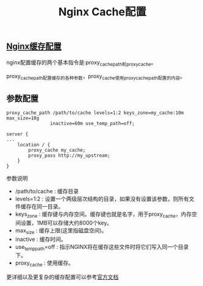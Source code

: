 # nginx cache

#+TITLE: Nginx Cache配置


** [[https://www.nginx.com/blog/nginx-caching-guide/][Nginx缓存配置]]
   nginx配置缓存的两个基本指令是:proxy_cache_path和proxy_cache。
   
   proxy_cache_path配置缓存的各种参数，proxy_cache使用proxy_cache_path配置的内容。

   
** 参数配置

   #+BEGIN_SRC 
    proxy_cache_path /path/to/cache levels=1:2 keys_zone=my_cache:10m max_size=10g
                    inactive=60m use_temp_path=off;

    server {
    ...
        location / {
            proxy_cache my_cache;
            proxy_pass http://my_upstream;
        }
    }
   #+END_SRC
   
   参数说明

   * /path/to/cache : 缓存目录
   * levels=1:2 : 设置一个两级层次结构的目录，如果没有设置该参数，则所有文件缓存在同一目录。
   * keys_zone : 缓存键与内存空间。缓存键也就是名字，用于proxy_cache，内存空间设置，1MB可以存储大约8000个key。
   * max_size : 缓存上限(这里指磁盘空间)。
   * inactive : 缓存时间。
   * use_temp_path=off : 指示NGINX将在缓存这些文件时将它们写入同一个目录下。
   * proxy_cache : 使用缓存。

   更详细以及更复杂的缓存配置可以参考[[https://www.nginx.com/blog/nginx-caching-guide/][官方文档]]
